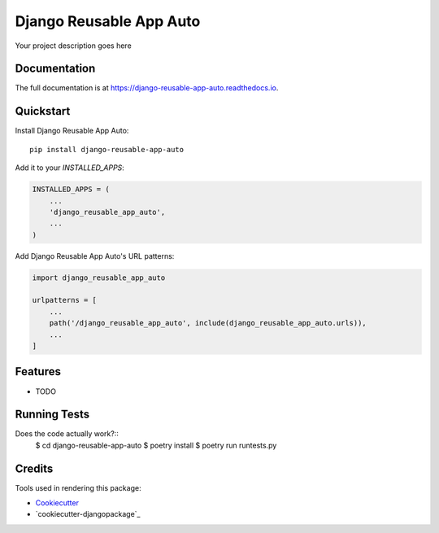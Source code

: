 =============================
Django Reusable App Auto
=============================

.. image:: https://badge.fury.io/py/django-reusable-app-auto.svg
    :target: https://badge.fury.io/py/django-reusable-app-auto

.. image:: https://circleci.com/gh/AndreGuerra123/django-reusable-app-auto.svg?style=svg
    :target: https://circleci.com/gh/AndreGuerra123/django-reusable-app-auto

.. image:: https://codecov.io/gh/AndreGuerra123/django-reusable-app-auto/branch/master/graph/badge.svg
    :target: https://codecov.io/gh/AndreGuerra123/django-reusable-app-auto

Your project description goes here

Documentation
-------------

The full documentation is at https://django-reusable-app-auto.readthedocs.io.

Quickstart
----------

Install Django Reusable App Auto::

    pip install django-reusable-app-auto

Add it to your `INSTALLED_APPS`:

.. code-block:: python

    INSTALLED_APPS = (
        ...
        'django_reusable_app_auto',
        ...
    )

Add Django Reusable App Auto's URL patterns:

.. code-block:: python

    import django_reusable_app_auto

    urlpatterns = [
        ...
        path('/django_reusable_app_auto', include(django_reusable_app_auto.urls)),
        ...
    ]

Features
--------

* TODO

Running Tests
-------------

Does the code actually work?::
    $ cd django-reusable-app-auto
    $ poetry install
    $ poetry run runtests.py

Credits
-------

Tools used in rendering this package:

*  Cookiecutter_
*  `cookiecutter-djangopackage`_

.. _Cookiecutter: https://github.com/audreyr/cookiecutter
.. _`django-reusable-app`: https://github.com/AndreGuerra123/django-reusable-app
